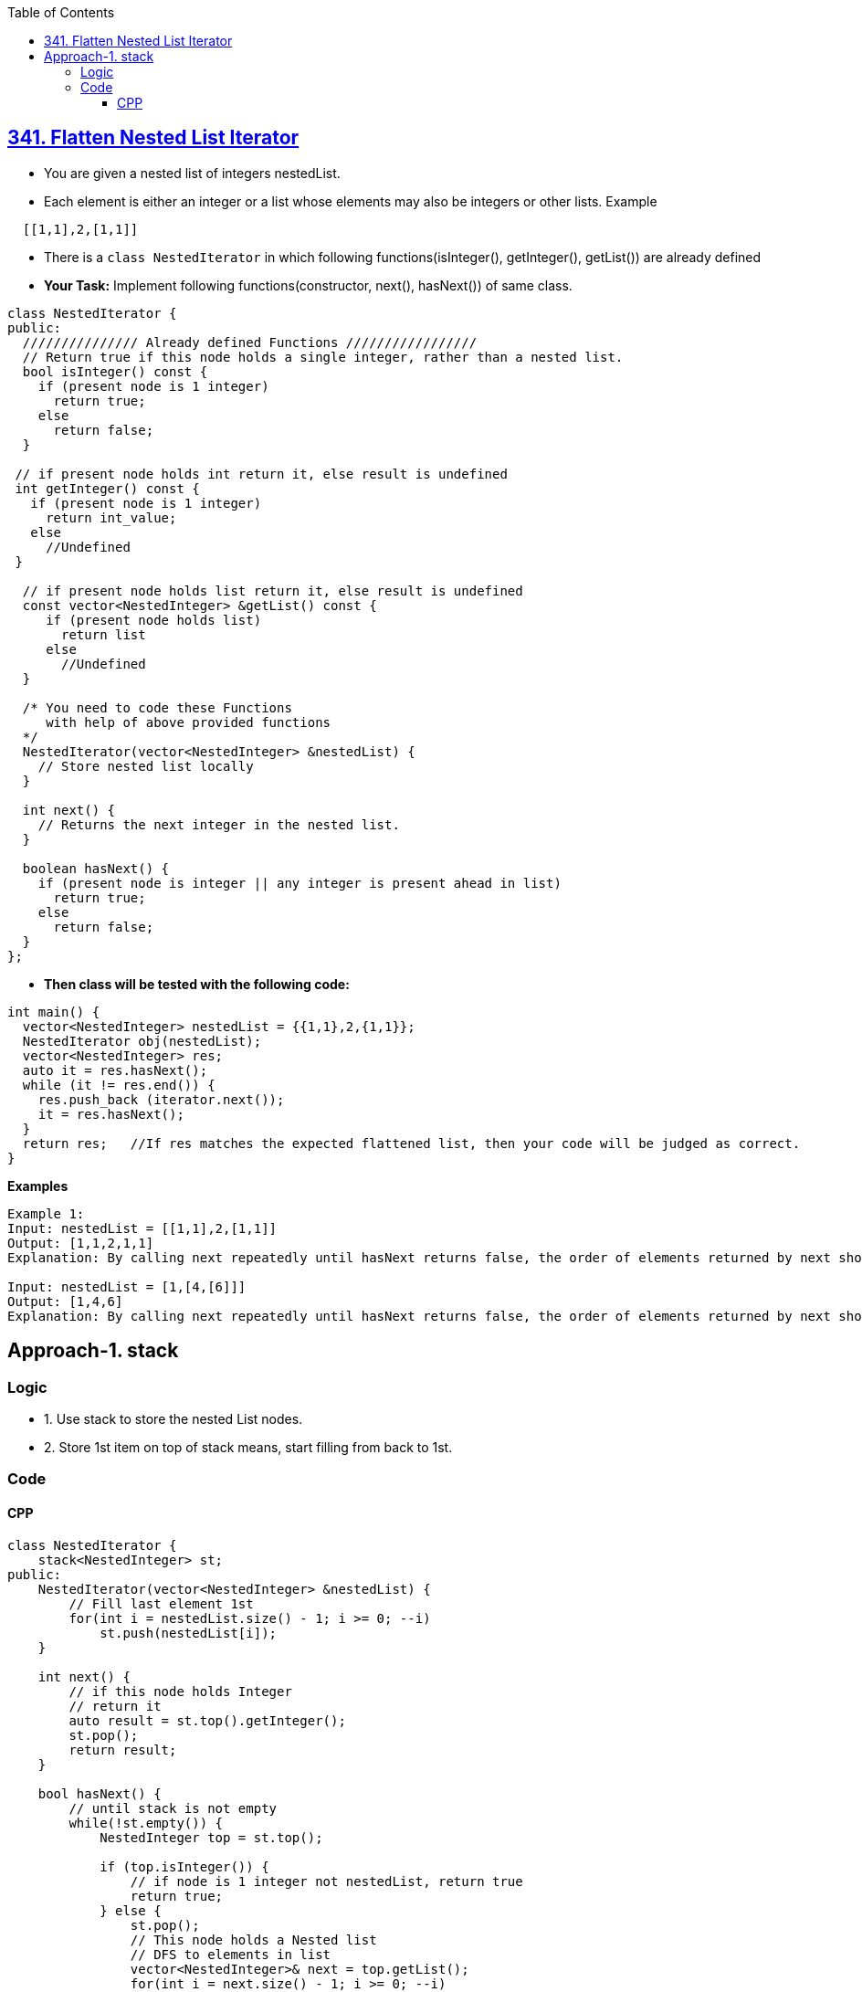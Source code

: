 :toc:
:toclevels: 7

== link:https://leetcode.com/problems/flatten-nested-list-iterator/description/[341. Flatten Nested List Iterator]
* You are given a nested list of integers nestedList. 
* Each element is either an integer or a list whose elements may also be integers or other lists. Example
```c
  [[1,1],2,[1,1]]
```
* There is a `class NestedIterator` in which following functions(isInteger(), getInteger(), getList()) are already defined
* *Your Task:* Implement following functions(constructor, next(), hasNext()) of same class.
```c
class NestedIterator {
public:
  /////////////// Already defined Functions /////////////////
  // Return true if this node holds a single integer, rather than a nested list.  
  bool isInteger() const {
    if (present node is 1 integer)
      return true;
    else
      return false;
  }
  
 // if present node holds int return it, else result is undefined
 int getInteger() const {
   if (present node is 1 integer)
     return int_value;
   else
     //Undefined
 }
  
  // if present node holds list return it, else result is undefined
  const vector<NestedInteger> &getList() const {
     if (present node holds list)
       return list
     else
       //Undefined
  }
  
  /* You need to code these Functions 
     with help of above provided functions
  */
  NestedIterator(vector<NestedInteger> &nestedList) {
    // Store nested list locally
  }
  
  int next() {                                    
    // Returns the next integer in the nested list.
  }
  
  boolean hasNext() {                             
    if (present node is integer || any integer is present ahead in list)
      return true;
    else
      return false;
  }
};
```
- **Then class will be tested with the following code:**
```c
int main() {
  vector<NestedInteger> nestedList = {{1,1},2,{1,1}};
  NestedIterator obj(nestedList);
  vector<NestedInteger> res;
  auto it = res.hasNext();
  while (it != res.end()) {
    res.push_back (iterator.next());
    it = res.hasNext();
  }
  return res;   //If res matches the expected flattened list, then your code will be judged as correct.
}
```
**Examples**
```c
Example 1:
Input: nestedList = [[1,1],2,[1,1]]
Output: [1,1,2,1,1]
Explanation: By calling next repeatedly until hasNext returns false, the order of elements returned by next should be: [1,1,2,1,1].

Input: nestedList = [1,[4,[6]]]
Output: [1,4,6]
Explanation: By calling next repeatedly until hasNext returns false, the order of elements returned by next should be: [1,4,6].
```

== Approach-1. stack
=== Logic
* 1. Use stack to store the nested List nodes.
* 2. Store 1st item on top of stack means, start filling from back to 1st.

=== Code
==== CPP
```cpp
class NestedIterator {
    stack<NestedInteger> st;
public:
    NestedIterator(vector<NestedInteger> &nestedList) {
        // Fill last element 1st
        for(int i = nestedList.size() - 1; i >= 0; --i)
            st.push(nestedList[i]);
    }
    
    int next() {
        // if this node holds Integer
        // return it
        auto result = st.top().getInteger();
        st.pop();
        return result;
    }
    
    bool hasNext() {
        // until stack is not empty
        while(!st.empty()) {
            NestedInteger top = st.top();

            if (top.isInteger()) {
                // if node is 1 integer not nestedList, return true
                return true;
            } else {
                st.pop();
                // This node holds a Nested list
                // DFS to elements in list
                vector<NestedInteger>& next = top.getList();
                for(int i = next.size() - 1; i >= 0; --i)
                    st.push(next[i]);
            }
        }//while
        return false;
    }
};
```
